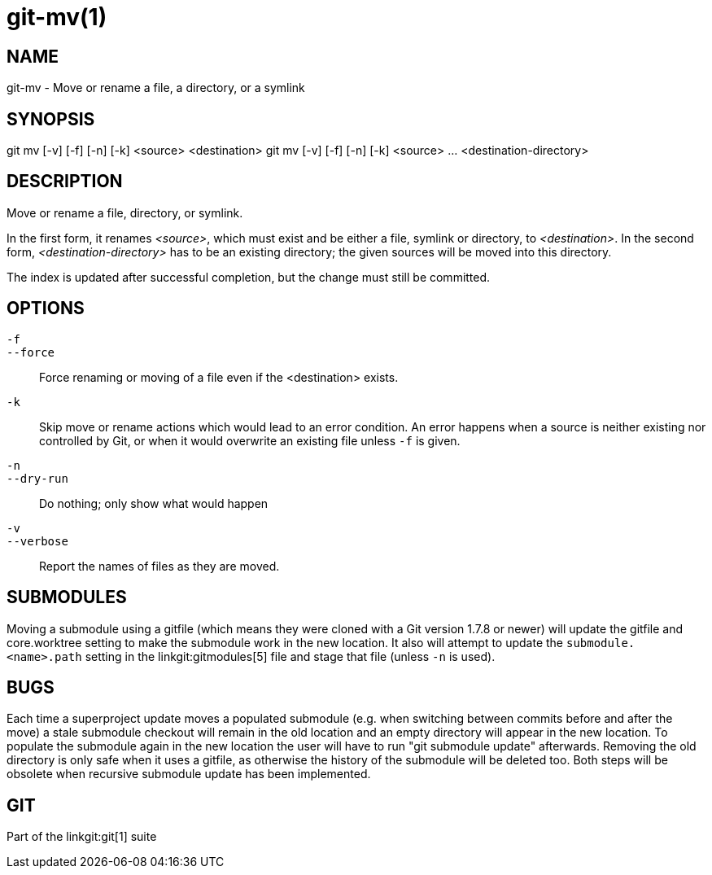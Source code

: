 git-mv(1)
=========

NAME
----
git-mv - Move or rename a file, a directory, or a symlink


SYNOPSIS
--------

[synopsis]
git mv [-v] [-f] [-n] [-k] <source> <destination>
git mv [-v] [-f] [-n] [-k] <source> ... <destination-directory>

DESCRIPTION
-----------
Move or rename a file, directory, or symlink.

In the first form, it renames _<source>_, which must exist and be either
a file, symlink or directory, to _<destination>_.
In the second form, _<destination-directory>_ has to be an existing
directory; the given sources will be moved into this directory.

The index is updated after successful completion, but the change must still be
committed.

OPTIONS
-------
`-f`::
`--force`::
	Force renaming or moving of a file even if the <destination> exists.
`-k`::
	Skip move or rename actions which would lead to an error
	condition. An error happens when a source is neither existing nor
	controlled by Git, or when it would overwrite an existing
	file unless `-f` is given.
`-n`::
`--dry-run`::
	Do nothing; only show what would happen

`-v`::
`--verbose`::
	Report the names of files as they are moved.

SUBMODULES
----------
Moving a submodule using a gitfile (which means they were cloned
with a Git version 1.7.8 or newer) will update the gitfile and
core.worktree setting to make the submodule work in the new location.
It also will attempt to update the `submodule.<name>.path` setting in
the linkgit:gitmodules[5] file and stage that file (unless `-n` is used).

BUGS
----
Each time a superproject update moves a populated submodule (e.g. when
switching between commits before and after the move) a stale submodule
checkout will remain in the old location and an empty directory will
appear in the new location. To populate the submodule again in the new
location the user will have to run "git submodule update"
afterwards. Removing the old directory is only safe when it uses a
gitfile, as otherwise the history of the submodule will be deleted
too. Both steps will be obsolete when recursive submodule update has
been implemented.

GIT
---
Part of the linkgit:git[1] suite

